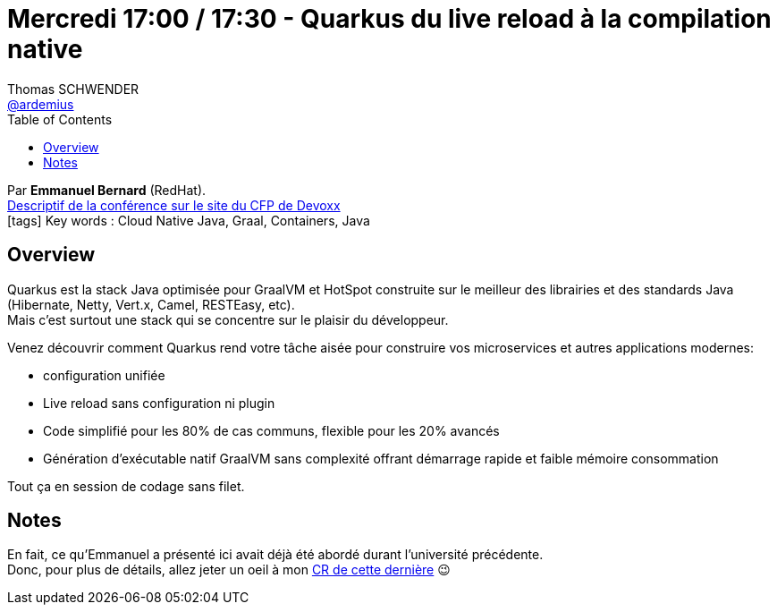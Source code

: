 = Mercredi 17:00 / 17:30 - Quarkus du live reload à la compilation native
Thomas SCHWENDER <https://github.com/ardemius[@ardemius]>
// Handling GitHub admonition blocks icons
ifndef::env-github[:icons: font]
ifdef::env-github[]
:status:
:outfilesuffix: .adoc
:caution-caption: :fire:
:important-caption: :exclamation:
:note-caption: :paperclip:
:tip-caption: :bulb:
:warning-caption: :warning:
endif::[]
:imagesdir: ../images
:source-highlighter: highlightjs
// Next 2 ones are to handle line breaks in some particular elements (list, footnotes, etc.)
:lb: pass:[<br> +]
:sb: pass:[<br>]
// check https://github.com/Ardemius/personal-wiki/wiki/AsciiDoctor-tips for tips on table of content in GitHub
:toc: macro
//:toclevels: 3
// To turn off figure caption labels and numbers
:figure-caption!:

toc::[]

Par *Emmanuel Bernard* (RedHat). +
https://cfp.devoxx.fr/2019/talk/HRS-0291/Quarkus%2c_du_live_reload_a_la_compilation_native[Descriptif de la conférence sur le site du CFP de Devoxx] +
icon:tags[] Key words : Cloud Native Java, Graal, Containers, Java

ifdef::env-github[]
https://www.youtube.com/watch?v=JhAYfP99agc&list=PLTbQvx84FrARfJQtnw7AXIw1bARCSjXEI[vidéo de la présentation sur YouTube]
endif::[]
ifdef::env-browser[]
video::JhAYfP99agc[youtube, width=640, height=480]
endif::[]

== Overview

====
Quarkus est la stack Java optimisée pour GraalVM et HotSpot construite sur le meilleur des librairies et des standards Java (Hibernate, Netty, Vert.x, Camel, RESTEasy, etc). +
Mais c’est surtout une stack qui se concentre sur le plaisir du développeur.

Venez découvrir comment Quarkus rend votre tâche aisée pour construire vos microservices et autres applications modernes:

* configuration unifiée
* Live reload sans configuration ni plugin
* Code simplifié pour les 80% de cas communs, flexible pour les 20% avancés
* Génération d’exécutable natif GraalVM sans complexité offrant démarrage rapide et faible mémoire consommation

Tout ça en session de codage sans filet.
====

== Notes

En fait, ce qu'Emmanuel a présenté ici avait déjà été abordé durant l'université précédente. +
Donc, pour plus de détails, allez jeter un oeil à mon link:mercredi_1330-1630_quarkus-deep-dive.adoc[CR de cette dernière] 😉
